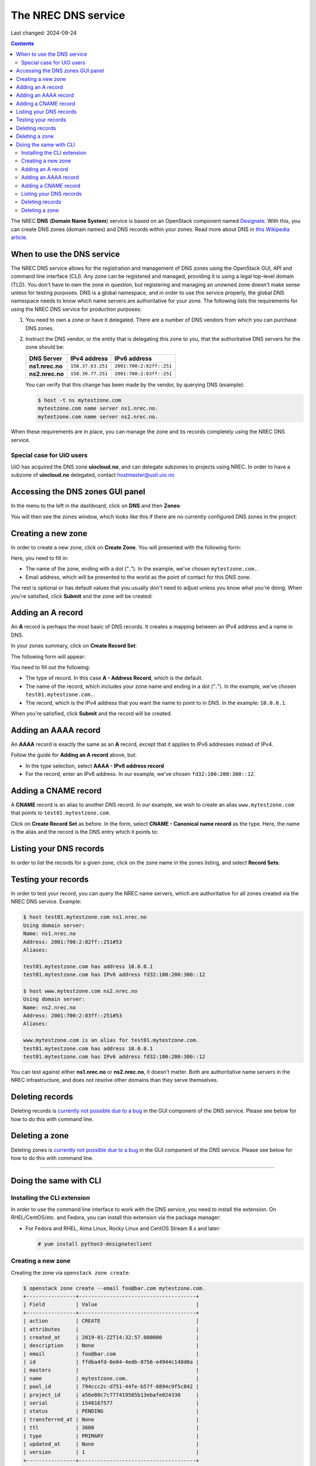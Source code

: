 The NREC DNS service
=======================

Last changed: 2024-09-24

.. contents::

.. _this Wikipedia article: https://en.wikipedia.org/wiki/Domain_Name_System
.. _Designate: https://docs.openstack.org/designate/latest/

The NREC **DNS** (**Domain Name System**) service is based on an
OpenStack component named Designate_. With this, you can create DNS
zones (domain names) and DNS records within your zones. Read more
about DNS in `this Wikipedia article`_.


When to use the DNS service
---------------------------

The NREC DNS service allows for the registration and management of
DNS zones using the OpenStack GUI, API and command line interface
(CLI). Any zone can be registered and managed, providing it is using a
legal top-level domain (TLD). You don't have to own the zone in
question, but registering and managing an unowned zone doesn't make
sense unless for testing purposes. DNS is a global namespace, and in
order to use this service properly, the global DNS namespace needs to
know which name servers are authoritative for your zone. The following
lists the requirements for using the NREC DNS service for
production purposes:

#. You need to own a zone or have it delegated. There are a number of
   DNS vendors from which you can purchase DNS zones.

#. Instruct the DNS vendor, or the entity that is delegating this zone
   to you, that the authoritative DNS servers for the zone should be:

   +-----------------+-------------------+--------------------------+
   | DNS Server      | IPv4 address      | IPv6 address             |
   +=================+===================+==========================+
   | **ns1.nrec.no** | ``158.37.63.251`` | ``2001:700:2:82ff::251`` |
   +-----------------+-------------------+--------------------------+
   | **ns2.nrec.no** | ``158.39.77.251`` | ``2001:700:2:83ff::251`` |
   +-----------------+-------------------+--------------------------+

   You can verify that this change has been made by the vendor, by
   querying DNS (example):

   .. code-block:: console

     $ host -t ns mytestzone.com
     mytestzone.com name server ns1.nrec.no.
     mytestzone.com name server ns2.nrec.no.

When these requirements are in place, you can manage the zone and its
records completely using the NREC DNS service.

Special case for UiO users
~~~~~~~~~~~~~~~~~~~~~~~~~~

UiO has acquired the DNS zone **uiocloud.no**, and can delegate
subzones to projects using NREC. In order to have a subzone
of **uiocloud.no** delegated, contact hostmaster@usit.uio.no


Accessing the DNS zones GUI panel
---------------------------------

In the menu to the left in the dashboard, click on **DNS** and
then **Zones**:

.. image:: images/dns-menu-01.png
   :align: center
   :alt: Accessing DNS zones menu item

You will then see the zones window, which looks like this if there are
no currently configured DNS zones in the project:

.. image:: images/dns-zones-01.png
   :align: center
   :alt: Empty DNS zones


Creating a new zone
-------------------

In order to create a new zone, click on **Create Zone**. You will
presented with the following form:

.. image:: images/dns-create-zone-01.png
   :align: center
   :alt: Creating a zone

Here, you need to fill in:

* The name of the zone, ending with a dot ("**.**"). In the example,
  we've chosen ``mytestzone.com.``.
* Email address, which will be presented to the world as the point of
  contact for this DNS zone.

The rest is optional or has default values that you usually don't need
to adjust unless you know what you're doing. When you're satisfied,
click **Submit** and the zone will be created:

.. image:: images/dns-create-zone-02.png
   :align: center
   :alt: Finished creating a zone


Adding an A record
------------------

An **A** record is perhaps the most basic of DNS records. It creates a
mapping between an IPv4 address and a name in DNS.

In your zones summary, click on **Create Record Set**:

.. image:: images/dns-create-recordset-01.png
   :align: center
   :alt: Create Record Set

The following form will appear:

.. image:: images/dns-create-recordset-02.png
   :align: center
   :alt: Create an A record

You need to fill out the following:

* The type of record. In this case **A - Address Record**, which is
  the default.
* The name of the record, which includes your zone name and ending in
  a dot ("**.**"). In the example, we've chosen
  ``test01.mytestzone.com.``.
* The record, which is the IPv4 address that you want the name to
  point to in DNS. In the example: ``10.0.0.1``.

When you're satisfied, click **Submit** and the record will be
created.


Adding an AAAA record
---------------------

An **AAAA** record is exactly the same as an **A** record, except that
it applies to IPv6 addresses instead of IPv4.

Follow the guide for **Adding an A record** above, but:

* In the type selection, select **AAAA - IPv6 address record**
* For the record, enter an IPv6 address. In our example, we've chosen
  ``fd32:100:200:300::12``.


Adding a CNAME record
---------------------

A **CNAME** record is an alias to another DNS record. In our example,
we wish to create an alias ``www.mytestzone.com`` that points to
``test01.mytestzone.com``.

Click on **Create Record Set** as before. In the form, select **CNAME
- Canonical name record** as the type. Here, the name is the alias and
the record is the DNS entry which it points to:

.. image:: images/dns-create-recordset-06.png
   :align: center
   :alt: Create a CNAME record


Listing your DNS records
------------------------

In order to list the records for a given zone, click on the zone name
in the zones listing, and select **Record Sets**:

.. image:: images/dns-list-recordsets-01.png
   :align: center
   :alt: Listing record sets for a zone



Testing your records
--------------------

In order to test your record, you can query the NREC name servers,
which are authoritative for all zones created via the NREC DNS
service. Example:

.. code-block:: console

  $ host test01.mytestzone.com ns1.nrec.no
  Using domain server:
  Name: ns1.nrec.no
  Address: 2001:700:2:82ff::251#53
  Aliases: 
  
  test01.mytestzone.com has address 10.0.0.1
  test01.mytestzone.com has IPv6 address fd32:100:200:300::12
  
  $ host www.mytestzone.com ns2.nrec.no
  Using domain server:
  Name: ns2.nrec.no
  Address: 2001:700:2:83ff::251#53
  Aliases: 
  
  www.mytestzone.com is an alias for test01.mytestzone.com.
  test01.mytestzone.com has address 10.0.0.1
  test01.mytestzone.com has IPv6 address fd32:100:200:300::12

You can test against either **ns1.nrec.no** or **ns2.nrec.no**,
it doesn't matter. Both are authoritative name servers in the NREC
infrastructure, and does not resolve other domains than they serve
themselves.

Deleting records
----------------

.. _currently not possible due to a bug: known-issues.html#cannot-delete-dns-zones-or-records-in-dashboard

Deleting records is `currently not possible due to a bug`_ in the GUI
component of the DNS service. Please see below for how to do this with
command line.

Deleting a zone
---------------

.. _currently not possible due to a bug: known-issues.html#cannot-delete-dns-zones-or-records-in-dashboard

Deleting zones is `currently not possible due to a bug`_ in the GUI
component of the DNS service. Please see below for how to do this with
command line.


------------


Doing the same with CLI
-----------------------

Installing the CLI extension
~~~~~~~~~~~~~~~~~~~~~~~~~~~~

In order to use the command line interface to work with the DNS
service, you need to install the extension. On RHEL/CentOS/etc. and
Fedora, you can install this extension via the package manager:

* For Fedora and RHEL, Alma Linux, Rocky Linux and CentOS Stream 8.x and later:

  .. code-block:: console

    # yum install python3-designateclient


Creating a new zone
~~~~~~~~~~~~~~~~~~~

Creating the zone via ``openstack zone create``:

.. code-block:: console

  $ openstack zone create --email foo@bar.com mytestzone.com.
  +----------------+--------------------------------------+
  | Field          | Value                                |
  +----------------+--------------------------------------+
  | action         | CREATE                               |
  | attributes     |                                      |
  | created_at     | 2019-01-22T14:32:57.000000           |
  | description    | None                                 |
  | email          | foo@bar.com                          |
  | id             | ffdba4fd-0e04-4edb-8756-e4944c148d0a |
  | masters        |                                      |
  | name           | mytestzone.com.                      |
  | pool_id        | 794ccc2c-d751-44fe-b57f-8894c9f5c842 |
  | project_id     | a56e80c7c777419585b13ebafe024330     |
  | serial         | 1548167577                           |
  | status         | PENDING                              |
  | transferred_at | None                                 |
  | ttl            | 3600                                 |
  | type           | PRIMARY                              |
  | updated_at     | None                                 |
  | version        | 1                                    |
  +----------------+--------------------------------------+

List your zones:

.. code-block:: console

  $ openstack zone list
  +--------------------------------------+-----------------+---------+------------+--------+--------+
  | id                                   | name            | type    |     serial | status | action |
  +--------------------------------------+-----------------+---------+------------+--------+--------+
  | ffdba4fd-0e04-4edb-8756-e4944c148d0a | mytestzone.com. | PRIMARY | 1548167577 | ACTIVE | NONE   |
  +--------------------------------------+-----------------+---------+------------+--------+--------+


Adding an A record
~~~~~~~~~~~~~~~~~~

Creating an **A** record (IPv4 pointer), i.e. a DNS entry for
``test01.mytestzone.com`` that points to the IPv4 address ``10.0.0.1``:

.. code-block:: console

  $ openstack recordset create mytestzone.com. test01 --type A --records 10.0.0.1
  +-------------+--------------------------------------+
  | Field       | Value                                |
  +-------------+--------------------------------------+
  | action      | CREATE                               |
  | created_at  | 2019-01-22T14:36:04.000000           |
  | description | None                                 |
  | id          | 6910a762-d1aa-4e48-b14e-d9c44ecb81a3 |
  | name        | test01.mytestzone.com.               |
  | project_id  | a56e80c7c777419585b13ebafe024330     |
  | records     | 10.0.0.1                             |
  | status      | PENDING                              |
  | ttl         | None                                 |
  | type        | A                                    |
  | updated_at  | None                                 |
  | version     | 1                                    |
  | zone_id     | ffdba4fd-0e04-4edb-8756-e4944c148d0a |
  | zone_name   | mytestzone.com.                      |
  +-------------+--------------------------------------+



Adding an AAAA record
~~~~~~~~~~~~~~~~~~~~~

Creating a **AAAA** record (IPv6 pointer), i.e. a DNS entry for
``test01.mytestzone.com`` that points to the IPv6 address
``fd32:100:200:300::12``:

.. code-block:: console

  $ openstack recordset create mytestzone.com. test01 --type AAAA --records fd32:100:200:300::12
  +-------------+--------------------------------------+
  | Field       | Value                                |
  +-------------+--------------------------------------+
  | action      | CREATE                               |
  | created_at  | 2019-01-22T14:37:38.000000           |
  | description | None                                 |
  | id          | aead6644-b5e7-4f67-be23-f3ce3423c0e7 |
  | name        | test01.mytestzone.com.               |
  | project_id  | a56e80c7c777419585b13ebafe024330     |
  | records     | fd32:100:200:300::12                 |
  | status      | PENDING                              |
  | ttl         | None                                 |
  | type        | AAAA                                 |
  | updated_at  | None                                 |
  | version     | 1                                    |
  | zone_id     | ffdba4fd-0e04-4edb-8756-e4944c148d0a |
  | zone_name   | mytestzone.com.                      |
  +-------------+--------------------------------------+


Adding a CNAME record
~~~~~~~~~~~~~~~~~~~~~

Creating a **CNAME** record, i.e. an alias for another DNS entry:

.. code-block:: console

  $ openstack recordset create mytestzone.com. www --type CNAME --records test01.mytestzone.com.
  +-------------+--------------------------------------+
  | Field       | Value                                |
  +-------------+--------------------------------------+
  | action      | CREATE                               |
  | created_at  | 2019-01-22T14:45:30.000000           |
  | description | None                                 |
  | id          | da6708fd-4023-48a0-adb6-5c3373605e37 |
  | name        | www.mytestzone.com.                  |
  | project_id  | a56e80c7c777419585b13ebafe024330     |
  | records     | test01.mytestzone.com.               |
  | status      | PENDING                              |
  | ttl         | None                                 |
  | type        | CNAME                                |
  | updated_at  | None                                 |
  | version     | 1                                    |
  | zone_id     | ffdba4fd-0e04-4edb-8756-e4944c148d0a |
  | zone_name   | mytestzone.com.                      |
  +-------------+--------------------------------------+


Listing your DNS records
~~~~~~~~~~~~~~~~~~~~~~~~

Listing your DNS records for ``mytestzone.com``:

.. code-block:: console

  $ openstack recordset list mytestzone.com.
  +--------------------------------------+------------------------+-------+-------------------------------------------------------------+--------+--------+
  | id                                   | name                   | type  | records                                                     | status | action |
  +--------------------------------------+------------------------+-------+-------------------------------------------------------------+--------+--------+
  | 2cddfc55-00d5-49fd-bd0d-ead0650efa19 | mytestzone.com.        | SOA   | ns2.nrec.no. foo.bar.com. 1548168330 3519 600 86400 3600 | ACTIVE | NONE   |  
  | bc9a8f9e-73ad-4604-a292-0612629a51af | mytestzone.com.        | NS    | ns1.nrec.no.                                             | ACTIVE | NONE   |  
  |                                      |                        |       | ns2.nrec.no.                                             |        |        |  
  | 6910a762-d1aa-4e48-b14e-d9c44ecb81a3 | test01.mytestzone.com. | A     | 10.0.0.1                                                    | ACTIVE | NONE   |
  | aead6644-b5e7-4f67-be23-f3ce3423c0e7 | test01.mytestzone.com. | AAAA  | fd32:100:200:300::12                                        | ACTIVE | NONE   |
  | da6708fd-4023-48a0-adb6-5c3373605e37 | www.mytestzone.com.    | CNAME | test01.mytestzone.com.                                      | ACTIVE | NONE   |
  +--------------------------------------+------------------------+-------+-------------------------------------------------------------+--------+--------+


Deleting records
~~~~~~~~~~~~~~~~

A record (recordset) can be deleted using the following command::

  openstack recordset delete <zone_id> <id>

Example:

.. code-block:: console

  $ openstack recordset delete mytestzone.com. test08.mytestzone.com.
  +-------------+--------------------------------------+
  | Field       | Value                                |
  +-------------+--------------------------------------+
  | action      | DELETE                               |
  | created_at  | 2019-03-07T14:56:10.000000           |
  | description | None                                 |
  | id          | 988ae646-a1ce-4b60-b235-60c1d1d01199 |
  | name        | test08.mytestzone.com.               |
  | project_id  | a56e80c7c777419585b13ebafe024330     |
  | records     | 10.0.0.8                             |
  | status      | PENDING                              |
  | ttl         | None                                 |
  | type        | A                                    |
  | updated_at  | 2019-03-15T11:17:07.000000           |
  | version     | 2                                    |
  | zone_id     | ffdba4fd-0e04-4edb-8756-e4944c148d0a |
  | zone_name   | mytestzone.com.                      |
  +-------------+--------------------------------------+

You can also use the ID of the zone and the recordset, respectively.


Deleting a zone
~~~~~~~~~~~~~~~

A zone (and all it contains) can be deleted using the following
command::

  openstack zone delete <id>

Example:

.. code-block:: console

  $ openstack zone delete mytestzone.com.
  +----------------+--------------------------------------+
  | Field          | Value                                |
  +----------------+--------------------------------------+
  | action         | DELETE                               |
  | attributes     |                                      |
  | created_at     | 2019-01-22T12:38:57.000000           |
  | description    | None                                 |
  | email          | foo@bar.com                          |
  | id             | ffdba4fd-0e04-4edb-8756-e4944c148d0a |
  | masters        |                                      |
  | name           | mytestzone.com.                      |
  | pool_id        | 794ccc2c-d751-44fe-b57f-8894c9f5c842 |
  | project_id     | a56e80c7c777419585b13ebafe024330     |
  | serial         | 1548164918                           |
  | status         | PENDING                              |
  | transferred_at | None                                 |
  | ttl            | 3600                                 |
  | type           | PRIMARY                              |
  | updated_at     | 2019-03-15T11:21:06.000000           |
  | version        | 5                                    |
  +----------------+--------------------------------------+

Note that deleting a zone also deletes all records within that zone.
